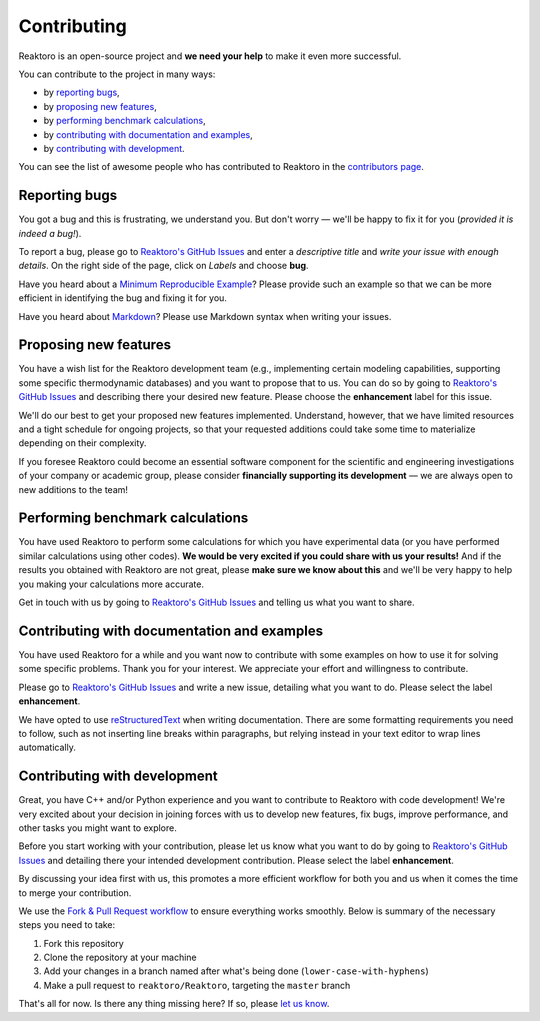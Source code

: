 Contributing
============

Reaktoro is an open-source project and **we need your help** to make it even more successful.

You can contribute to the project in many ways:

- by `reporting bugs <#reporting-bugs>`__,
- by `proposing new features <#proposing-new-features>`__,
- by `performing benchmark calculations <#performing-benchmark-calculations>`__,
- by `contributing with documentation and examples <#contributing-with-documentation-and-examples>`__,
- by `contributing with development <#contributing-with-development>`__.

You can see the list of awesome people who has contributed to Reaktoro in the `contributors page <https://github.com/reaktoro/Reaktoro/graphs/contributors>`__.

Reporting bugs
--------------

You got a bug and this is frustrating, we understand you. But don't worry — we'll be happy to fix it for you (*provided it is indeed a bug!*).

To report a bug, please go to `Reaktoro's GitHub Issues`_ and enter a *descriptive title* and *write your issue with enough details*. On the right side of the page, click on *Labels* and choose **bug**.

Have you heard about a `Minimum Reproducible Example`_? Please provide such an example so that we can be more efficient in identifying the bug and fixing it for you.

Have you heard about `Markdown`_? Please use Markdown syntax when writing your issues.

Proposing new features
----------------------

You have a wish list for the Reaktoro development team (e.g., implementing certain modeling capabilities, supporting some specific thermodynamic databases) and you want to propose that to us. You can do so by going to `Reaktoro's GitHub Issues`_ and describing there your desired new feature. Please choose the **enhancement** label for this issue.

We'll do our best to get your proposed new features implemented. Understand, however, that we have limited resources and a tight schedule for ongoing projects, so that your requested additions could take some time to materialize depending on their complexity.

If you foresee Reaktoro could become an essential software component for the scientific and engineering investigations of your company or academic group, please consider **financially supporting its development** — we are always open to new additions to the team!


Performing benchmark calculations
---------------------------------

You have used Reaktoro to perform some calculations for which you have experimental data (or you have performed similar calculations using other codes). **We would be very excited if you could share with us your results!** And if the results you obtained with Reaktoro are not great, please **make sure we know about this** and we'll be very happy to help you making your calculations more accurate.

Get in touch with us by going to `Reaktoro's GitHub Issues`_ and telling us what you want to share.

Contributing with documentation and examples
--------------------------------------------

You have used Reaktoro for a while and you want now to contribute with some examples on how to use it for solving some specific problems. Thank you for your interest. We appreciate your effort and willingness to contribute.

Please go to `Reaktoro's GitHub Issues`_ and write a new issue, detailing what you want to do. Please select the label **enhancement**.

We have opted to use `reStructuredText`_ when writing documentation. There are some formatting requirements you need to follow, such as not inserting line breaks within paragraphs, but relying instead in your text editor to wrap lines automatically.

.. TODO: We should have a dedicated document describing these formatting and other requirements and then just point here to that document.

Contributing with development
-----------------------------

Great, you have C++ and/or Python experience and you want to contribute to Reaktoro with code development! We're very excited about your decision in joining forces with us to develop new features, fix bugs, improve performance, and other tasks you might want to explore.

Before you start working with your contribution, please let us know what you want to do by going to `Reaktoro's GitHub Issues`_ and detailing there your intended development contribution. Please select the label **enhancement**.

By discussing your idea first with us, this promotes a more efficient workflow for both you and us when it comes the time to merge your contribution.

We use the `Fork & Pull Request workflow`_ to ensure everything works smoothly. Below is summary of the necessary steps you need to take:

1. Fork this repository
2. Clone the repository at your machine
3. Add your changes in a branch named after what's being done (``lower-case-with-hyphens``)
4. Make a pull request to ``reaktoro/Reaktoro``, targeting the ``master`` branch

That's all for now. Is there any thing missing here? If so, please `let us know`__.

.. _Reaktoro's GitHub Issues: https://github.com/reaktoro/Reaktoro/issues/new
.. _Minimum Reproducible Example: https://stackoverflow.com/help/mcve>
.. _Markdown: https://guides.github.com/features/mastering-markdown/
.. _reStructuredText: http://www.sphinx-doc.org/en/master/usage/restructuredtext/basics.html
.. _Fork & Pull Request workflow: https://gist.github.com/Chaser324/ce0505fbed06b947d962

__ `Reaktoro's GitHub Issues`_

